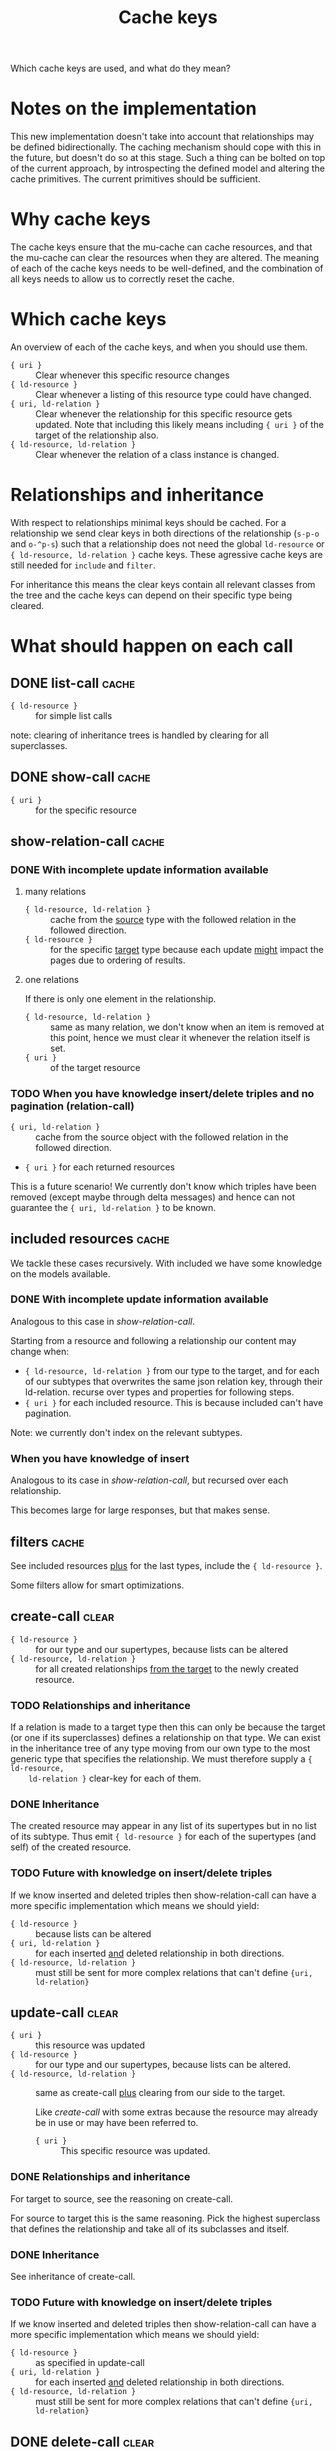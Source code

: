 #+TITLE: Cache keys

Which cache keys are used, and what do they mean?

* Notes on the implementation
  This new implementation doesn't take into account that relationships may be defined bidirectionally.  The caching mechanism should cope with this in the future, but doesn't do so at this stage.  Such a thing can be bolted on top of the current approach, by introspecting the defined model and altering the cache primitives.  The current primitives should be sufficient.

* Why cache keys
  The cache keys ensure that the mu-cache can cache resources, and that the mu-cache can clear the resources when they are altered.  The meaning of each of the cache keys needs to be well-defined, and the combination of all keys needs to allow us to correctly reset the cache.

* Which cache keys
  An overview of each of the cache keys, and when you should use them.

  - ={ uri }= :: Clear whenever this specific resource changes
  - ={ ld-resource }= :: Clear whenever a listing of this resource type
    could have changed.
  - ={ uri, ld-relation }= :: Clear whenever the relationship for this
    specific resource gets updated. Note that including this likely
    means including ={ uri }= of the target of the relationship also.
  - ={ ld-resource, ld-relation }= :: Clear whenever the relation of a
    class instance is changed.

* Relationships and inheritance
  With respect to relationships minimal keys should be cached.  For a
  relationship we send clear keys in both directions of the relationship
  (=s-p-o= and =o-^p-s=) such that a relationship does not need the
  global =ld-resource= or ={ ld-resource, ld-relation }= cache keys.
  These agressive cache keys are still needed for =include= and
  =filter=.

  For inheritance this means the clear keys contain all relevant classes
  from the tree and the cache keys can depend on their specific type
  being cleared.

* What should happen on each call

** DONE list-call                                                     :cache:
   :LOGBOOK:
   - State "DONE"       from              [2023-12-13 Wed 17:38]
   :END:
   - ={ ld-resource }= :: for simple list calls

   note: clearing of inheritance trees is handled by clearing for all
   superclasses.
** DONE show-call                                                     :cache:
   :LOGBOOK:
   - State "DONE"       from              [2023-12-13 Wed 17:39]
   :END:
   - ={ uri }= :: for the specific resource

** show-relation-call                                                 :cache:
   :LOGBOOK:
   - State "DONE"       from "TODO"       [2023-12-08 Fri 15:12]
   :END:

*** DONE With incomplete update information available
    :PROPERTIES:
    :ID:       0f58f805-7dd4-452b-9730-573175d2b5aa
    :END:
    :LOGBOOK:
    - State "DONE"       from              [2023-12-13 Wed 21:27]
    :END:

**** many relations
     - ={ ld-resource, ld-relation }= :: cache from the _source_ type
       with the followed relation in the followed direction.
     - ={ ld-resource }= :: for the specific _target_ type because each update
       _might_ impact the pages due to ordering of results.

**** one relations
    If there is only one element in the relationship.

    - ={ ld-resource, ld-relation }= :: same as many relation, we don't
      know when an item is removed at this point, hence we must clear it
      whenever the relation itself is set.
    - ={ uri }= :: of the target resource

*** TODO When you have knowledge insert/delete triples and no pagination (relation-call)
    :PROPERTIES:
    :ID:       2ae12331-4c49-45fc-a9e8-ac92cd9382d2
    :END:
    - ={ uri, ld-relation }= :: cache from the source object with the
      followed relation in the followed direction.
    - ={ uri }= for each returned resources

    This is a future scenario!  We currently don't know which triples
    have been removed (except maybe through delta messages) and hence
    can not guarantee the ={ uri, ld-relation }= to be known.

** included resources                                                 :cache:
    We tackle these cases recursively.  With included we have some
    knowledge on the models available.

*** DONE With incomplete update information available
    :LOGBOOK:
    - State "DONE"       from              [2023-12-14 Thu 11:04]
    :END:
    Analogous to this case in [[*With incomplete update information available][show-relation-call]].

    Starting from a resource and following a relationship our content may
    change when:

    - ={ ld-resource, ld-relation }= from our type to the target, and for
      each of our subtypes that overwrites the same json relation key,
      through their ld-relation.  recurse over types and properties for
      following steps.
    - ={ uri }= for each included resource.  This is because included
      can't have pagination.

    Note: we currently don't index on the relevant subtypes.
   
*** When you have knowledge of insert
    Analogous to its case in [[*When you have knowledge insert/delete triples and no pagination (relation-call)][show-relation-call]], but recursed over each
    relationship.

    This becomes large for large responses, but that makes sense.
    
** filters                                                            :cache:
   See included resources _plus_ for the last types, include the ={ ld-resource }=.

   Some filters allow for smart optimizations.

** create-call                                                        :clear:
   :PROPERTIES:
   :ID:       506704a1-4c12-48d1-94c8-8adb5e007337
   :END:
   - ={ ld-resource }= :: for our type and our supertypes, because lists
     can be altered
   - ={ ld-resource, ld-relation }= :: for all created relationships
     _from the target_ to the newly created resource.

*** TODO Relationships and inheritance
    :LOGBOOK:
    - State "DONE"       from              [2023-12-15 Fri 14:53]
    :END:
    If a relation is made to a target type then this can only be because
    the target (or one if its superclasses) defines a relationship on
    that type.  We can exist in the inheritance tree of any type moving
    from our own type to the most generic type that specifies the
    relationship.  We must therefore supply a ={ ld-resource,
    ld-relation }= clear-key for each of them.

*** DONE Inheritance
    :LOGBOOK:
    - State "DONE"       from              [2023-12-15 Fri 14:53]
    :END:
    The created resource may appear in any list of its supertypes but in
    no list of its subtype.  Thus emit ={ ld-resource }= for each of the
    supertypes (and self) of the created resource.

*** TODO Future with knowledge on insert/delete triples
    If we know inserted and deleted triples then show-relation-call can
    have a more specific implementation which means we should yield:

    - ={ ld-resource }= :: because lists can be altered
    - ={ uri, ld-relation }= :: for each inserted _and_ deleted
      relationship in both directions.
    - ={ ld-resource, ld-relation }= :: must still be sent for more
      complex relations that can't define ={uri, ld-relation}=

** update-call                                                        :clear:
   :PROPERTIES:
   :ID:       930e2b8c-4272-4185-82dd-89796ba910d7
   :END:
   - ={ uri }= :: this resource was updated
   - ={ ld-resource }= :: for our type and our supertypes, because lists
     can be altered.
   - ={ ld-resource, ld-relation }= :: same as create-call _plus_
     clearing from our side to the target.

     Like [[*create-call][create-call]] with some extras because the resource may already
     be in use or may have been referred to.

     - ={ uri }= :: This specific resource was updated.

*** DONE Relationships and inheritance
    :PROPERTIES:
    :ID:       44f4a983-a9f8-4e4a-8d9a-9f99e6fe6ecf
    :END:
    :LOGBOOK:
    - State "DONE"       from              [2023-12-15 Fri 15:03]
    :END:
    For target to source, see the reasoning on create-call.

    For source to target this is the same reasoning.  Pick the highest
    superclass that defines the relationship and take all of its
    subclasses and itself.

*** DONE Inheritance
    :LOGBOOK:
    - State "DONE"       from              [2023-12-15 Fri 15:03]
    :END:
    See inheritance of create-call.

*** TODO Future with knowledge on insert/delete triples
    If we know inserted and deleted triples then show-relation-call can
    have a more specific implementation which means we should yield:

    - ={ ld-resource }= :: as specified in update-call
    - ={ uri, ld-relation }= :: for each inserted _and_ deleted
      relationship in both directions.
    - ={ ld-resource, ld-relation }= :: must still be sent for more
      complex relations that can't define ={uri, ld-relation}=

** DONE delete-call                                                   :clear:
   :LOGBOOK:
   - State "DONE"       from              [2023-12-15 Fri 16:30]
   :END:
   Same as update-call for all properties and relations.

   Must also clear all relationships which point to this resource.
   Relationships which originate from another ld-resource to this
   resource may not have an inverse counterpart on this resource and
   must also be cleared.

   A cleaner approach is to clear:
   - ={ uri }= of the instance to be deleted
   - ={ ld-resource }= for the inheritance tree upwards from our
     resource.
   - ={ ld-resource, ld-relation }= for each resource and relation, in
     both directions, that relates to our resource or one of our parent
     resources.

*** TODO Future with knowledge on insert/delete triples
    See update-call.

** DONE patch-relation-call                                           :clear:
   :LOGBOOK:
   - State "DONE"       from              [2023-12-15 Fri 16:31]
   :END:
   - ={ ld-resource, ld-relation }= :: Only updates the relationships
     itself, properties.  Inheritance akin to [[*Relationships and inheritance][Relationships and
     inheritance of create-call]].

   ={ uri }= and ={ ld-resource }= are not needed because the individual
   properties cannot be edited this way.

** DONE add-relation-call                                             :clear:
   :LOGBOOK:
   - State "DONE"       from              [2023-12-15 Fri 16:31]
   :END:
   Same as patch-relation-call.

** DONE delete-relation-call                                          :clear:
   :LOGBOOK:
   - State "DONE"       from              [2023-12-15 Fri 16:32]
   :END:
   Same as patch-relation-call.

** TODO delta messages
   - ={ uri }= :: each subject or object uri which has a known type
   - ={ ld-resource }= :: for each known type of subject or object and
     each superclass of the known type.
   - ={ld-resource, ld-relation}= :: for each known type and relation,
     in any direction.  Also called for all subclasses of the most
     broadest superclass of =ld-resource= specifying the relationship.

*** What about deleted data?
    Delta messages may include information about deleted data.  The
    classes for this deleted data are likely included in the delta
    message.  Lacking a temporal store for deleted types, we scan the
    current message.

*** Links
    We have four cases
    - s-p-o
      - s-p-o
      - o-^p-s
